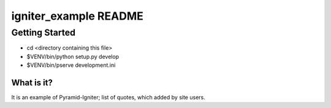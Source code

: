 igniter_example README
======================

Getting Started
---------------

- cd <directory containing this file>

- $VENV/bin/python setup.py develop

- $VENV/bin/pserve development.ini


What is it?
***********

It is an example of Pyramid-Igniter; list of quotes, which added by site users.
